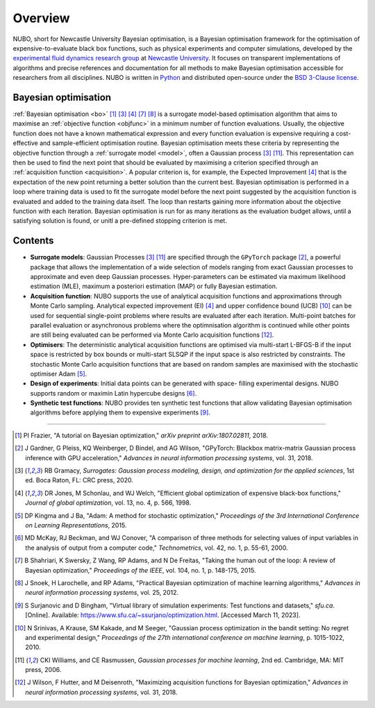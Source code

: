 Overview
========
NUBO, short for Newcastle University Bayesian optimisation, is a Bayesian
optimisation framework for the optimisation of expensive-to-evaluate black box
functions, such as physical experiments and computer simulations, developed by
the `experimental fluid dynamics research group`_ at `Newcastle University`_.
It focuses on transparent implementations of algorithms and precise references
and documentation for all methods to make Bayesian optimisation accessible for
researchers from all disciplines. NUBO is written in Python_ and distributed
open-source under the `BSD 3-Clause license`_.

Bayesian optimisation
---------------------
:ref:`Bayesian optimisation <bo>` [1]_ [3]_ [4]_ [7]_ [8]_ is a surrogate
model-based optimisation algorithm that aims to maximise an
:ref:`objective function <objfunc>` in a minimum number of function
evaluations. Usually, the objective function does not have a known mathematical
expression and every function evaluation is expensive requiring a
cost-effective and sample-efficient optimisation routine. Bayesian optimisation
meets these criteria by representing the objective function through a
:ref:`surrogate model <model>`, often a Gaussian process [3]_ [11]_. This
representation can then be used to find the next point that should be evaluated
by maximising a criterion specified through an
:ref:`acquisition function <acquisition>`. A popular criterion is, for
example, the Expected Improvement [4]_ that is the expectation of the new point
returning a better solution than the current best. Bayesian optimisation is
performed in a loop where training data is used to fit the surrogate model
before the next point suggested by the acquisition function is evaluated and
added to the training data itself. The loop than restarts gaining more
information about the objective function with each iteration. Bayesian
optimisation is run for as many iterations as the evaluation budget allows,
until a satisfying solution is found, or unitl a pre-defined stopping
criterion is met.

.. only:: html

    .. figure:: bo.gif

Contents
--------
- **Surrogate models**: Gaussian Processes [3]_ [11]_ are specified through the
  ``GPyTorch`` package [2]_, a powerful package that allows the implementation
  of a wide selection of models ranging from exact Gaussian processes to
  approximate and even deep Gaussian processes. Hyper-parameters can be
  estimated via maximum likelihood estimation (MLE), maximum a posteriori
  estimation (MAP) or fully Bayesian estimation.
- **Acquisition function**: NUBO supports the use of analytical acquisition
  functions and approximations through Monte Carlo sampling. Analytical
  expected improvement (EI) [4]_ and upper confidence bound (UCB) [10]_ can be
  used for sequential single-point problems where results are evaluated after
  each iteration. Multi-point batches for parallel evaluation or asynchronous
  problems where the optimnisation algorithm is continued while other points
  are still being evaluated can be performed via Monte Carlo acquisition
  functions [12]_.
- **Optimisers**: The deterministic analytical acquisition functions are
  optimised via multi-start L-BFGS-B if the input space is restricted by box
  bounds or multi-start SLSQP if the input space is also restricted by
  constraints. The stochastic Monte Carlo acquisition functions that are based
  on random samples are maximised with the stochastic optimiser Adam [5]_.  
- **Design of experiments**: Initial data points can be generated with space-
  filling experimental designs. NUBO supports random or maximin Latin
  hypercube designs [6]_.
- **Synthetic test functions**: NUBO provides ten synthetic test functions
  that allow validating Bayesian optimisation algorithms before applying them
  to expensive experiments [9]_.

----

.. _`experimental fluid dynamics research group`: https://www.experimental-fluid-dynamics.com
.. _`Newcastle University`: https://www.ncl.ac.uk
.. _Python: https://www.python.org
.. _`BSD 3-Clause license`: https://joinup.ec.europa.eu/licence/bsd-3-clause-new-or-revised-license

.. [1] PI Frazier, "A tutorial on Bayesian optimization," *arXiv preprint arXiv:1807.02811*, 2018.
.. [2] J Gardner, G Pleiss, KQ Weinberger, D Bindel, and AG Wilson, "GPyTorch: Blackbox matrix-matrix Gaussian process inference with GPU acceleration," *Advances in neural information processing systems*, vol. 31, 2018.
.. [3] RB Gramacy, *Surrogates: Gaussian process modeling, design, and optimization for the applied sciences*, 1st ed. Boca Raton, FL: CRC press, 2020.
.. [4] DR Jones, M Schonlau, and WJ Welch, "Efficient global optimization of expensive black-box functions," *Journal of global optimization*, vol. 13, no. 4, p. 566, 1998.
.. [5] DP Kingma and J Ba, "Adam: A method for stochastic optimization," *Proceedings of the 3rd International Conference on Learning Representations*, 2015.
.. [6] MD McKay, RJ Beckman, and WJ Conover, "A comparison of three methods for selecting values of input variables in the analysis of output from a computer code," *Technometrics*, vol. 42, no. 1, p. 55-61, 2000.
.. [7] B Shahriari, K Swersky, Z Wang, RP Adams, and N De Freitas, "Taking the human out of the loop: A review of Bayesian optimization," *Proceedings of the IEEE*, vol. 104, no. 1, p. 148-175, 2015.
.. [8] J Snoek, H Larochelle, and RP Adams, "Practical Bayesian optimization of machine learning algorithms," *Advances in neural information processing systems*, vol. 25, 2012.
.. [9] S Surjanovic and D Bingham, "Virtual library of simulation experiments: Test functions and datasets," *sfu.ca*. [Online]. Available: https://www.sfu.ca/~ssurjano/optimization.html. [Accessed March 11, 2023].
.. [10] N Srinivas, A Krause, SM Kakade, and M Seeger, "Gaussian process optimization in the bandit setting: No regret and experimental design," *Proceedings of the 27th international conference on machine learning*, p. 1015-1022, 2010.
.. [11] CKI Williams, and CE Rasmussen, *Gaussian processes for machine learning*, 2nd ed. Cambridge, MA: MIT press, 2006.
.. [12] J Wilson, F Hutter, and M Deisenroth, "Maximizing acquisition functions for Bayesian optimization," *Advances in neural information processing systems*, vol. 31, 2018.
